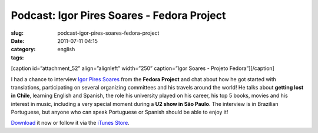 Podcast: Igor Pires Soares - Fedora Project
###########################################
:slug: podcast-igor-pires-soares-fedora-project
:date: 2011-07-11 04:15
:category:
:tags: english

[caption id=”attachment\_52” align=”alignleft” width=”250” caption=”Igor
Soares - Projeto Fedora”]\ |Igor Soares - Projeto Fedora|\ [/caption]

I had a chance to interview `Igor Pires
Soares <http://igorsoares.com/>`__ from the **Fedora Project** and chat
about how he got started with translations, participating on several
organizing committees and his travels around the world! He talks about
**getting lost in Chile**, learning English and Spanish, the role his
university played on his career, his top 5 books, movies and his
interest in music, including a very special moment during a **U2 show in
São Paulo**. The interview is in Brazilian Portuguese, but anyone who
can speak Portuguese or Spanish should be able to enjoy it!

`Download <http://wp.me/p1mMfJ-P>`__ it now or follow it via the `iTunes
Store <http://itunes.apple.com/us/podcast/castalio-podcast/id446259197>`__.

.. |Igor Soares - Projeto Fedora| image:: http://www.castalio.info/wp-content/uploads/2011/07/igorsoares-250x300.png
   :target: http://www.castalio.info/wp-content/uploads/2011/07/igorsoares.png
